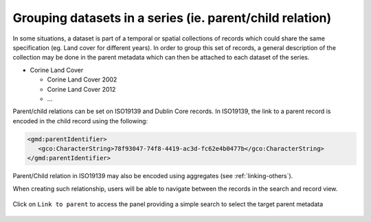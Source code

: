 .. _linking-parent:

Grouping datasets in a series (ie. parent/child relation)
#########################################################


In some situations, a dataset is part of a temporal or spatial collections of
records which could share the same specification (eg. Land cover for different years).
In order to group this set of records, a general description of the collection may be done in the parent metadata
which can then be attached to each dataset of the series.

- Corine Land Cover

  - Corine Land Cover 2002
  - Corine Land Cover 2012
  - ...

Parent/child relations can be set on ISO19139 and Dublin Core records. In ISO19139,
the link to a parent record is encoded in the child record using the following:


.. code-block:: xml

   <gmd:parentIdentifier>
      <gco:CharacterString>78f93047-74f8-4419-ac3d-fc62e4b0477b</gco:CharacterString>
   </gmd:parentIdentifier>


Parent/Child relation in ISO19139 may also be encoded using aggregates (see :ref:`linking-others`).


When creating such relationship, users will be able to navigate between the
records in the search and record view.

.. figure:: img/nav-series.png


Click on ``Link to parent`` to access the panel providing a simple
search to select the target parent metadata


.. figure:: img/parent.png


